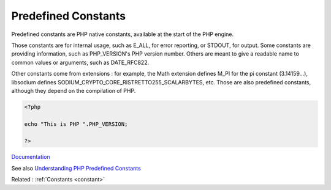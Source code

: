 .. _predefined-constant:
.. meta::
	:description:
		Predefined Constants: Predefined constants are PHP native constants, available at the start of the PHP engine.
	:twitter:card: summary_large_image
	:twitter:site: @exakat
	:twitter:title: Predefined Constants
	:twitter:description: Predefined Constants: Predefined constants are PHP native constants, available at the start of the PHP engine
	:twitter:creator: @exakat
	:og:title: Predefined Constants
	:og:type: article
	:og:description: Predefined constants are PHP native constants, available at the start of the PHP engine
	:og:url: https://php-dictionary.readthedocs.io/en/latest/dictionary/predefined-constant.ini.html
	:og:locale: en


Predefined Constants
--------------------

Predefined constants are PHP native constants, available at the start of the PHP engine. 

Those constants are for internal usage, such as E_ALL, for error reporting, or STDOUT, for output. Some constants are providing information, such as PHP_VERSION's PHP version number. Others are meant to give a readable name to common values or arguments, such as DATE_RFC822. 

Other constants come from extensions : for example, the Math extension defines M_PI for the pi constant (3.14159...), libsodium defines SODIUM_CRYPTO_CORE_RISTRETTO255_SCALARBYTES, etc. Those are also predefined constants, although they depend on the compilation of PHP.


.. code-block:: php
   
   <?php
   
   echo "This is PHP ".PHP_VERSION;
   
   ?>


`Documentation <https://www.php.net/manual/en/reserved.constants.php>`__

See also `Understanding PHP Predefined Constants <https://dev.to/patricia1988hernandez2/understanding-php-predefined-constants-6db>`_

Related : :ref:`Constants <constant>`
